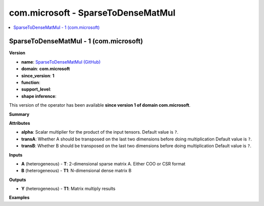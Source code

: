 
.. _l-onnx-doccom.microsoft-SparseToDenseMatMul:

===================================
com.microsoft - SparseToDenseMatMul
===================================

.. contents::
    :local:


.. _l-onnx-opcom-microsoft-sparsetodensematmul-1:

SparseToDenseMatMul - 1 (com.microsoft)
=======================================

**Version**

* **name**: `SparseToDenseMatMul (GitHub) <https://github.com/onnx/onnx/blob/main/docs/Operators.md#com.microsoft.SparseToDenseMatMul>`_
* **domain**: **com.microsoft**
* **since_version**: **1**
* **function**:
* **support_level**:
* **shape inference**:

This version of the operator has been available
**since version 1 of domain com.microsoft**.

**Summary**

**Attributes**

* **alpha**:
  Scalar multiplier for the product of the input tensors. Default value is ``?``.
* **transA**:
  Whether A should be transposed on the last two dimensions before
  doing multiplication Default value is ``?``.
* **transB**:
  Whether B should be transposed on the last two dimensions before
  doing multiplication Default value is ``?``.

**Inputs**

* **A** (heterogeneous) - **T**:
  2-dimensional sparse matrix A. Either COO or CSR format
* **B** (heterogeneous) - **T1**:
  N-dimensional dense matrix B

**Outputs**

* **Y** (heterogeneous) - **T1**:
  Matrix multiply results

**Examples**
